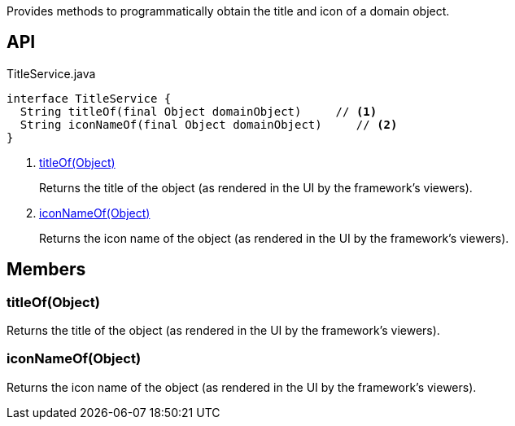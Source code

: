 :Notice: Licensed to the Apache Software Foundation (ASF) under one or more contributor license agreements. See the NOTICE file distributed with this work for additional information regarding copyright ownership. The ASF licenses this file to you under the Apache License, Version 2.0 (the "License"); you may not use this file except in compliance with the License. You may obtain a copy of the License at. http://www.apache.org/licenses/LICENSE-2.0 . Unless required by applicable law or agreed to in writing, software distributed under the License is distributed on an "AS IS" BASIS, WITHOUT WARRANTIES OR  CONDITIONS OF ANY KIND, either express or implied. See the License for the specific language governing permissions and limitations under the License.

Provides methods to programmatically obtain the title and icon of a domain object.

== API

[source,java]
.TitleService.java
----
interface TitleService {
  String titleOf(final Object domainObject)     // <.>
  String iconNameOf(final Object domainObject)     // <.>
}
----

<.> xref:#titleOf__Object[titleOf(Object)]
+
--
Returns the title of the object (as rendered in the UI by the framework's viewers).
--
<.> xref:#iconNameOf__Object[iconNameOf(Object)]
+
--
Returns the icon name of the object (as rendered in the UI by the framework's viewers).
--

== Members

[#titleOf__Object]
=== titleOf(Object)

Returns the title of the object (as rendered in the UI by the framework's viewers).

[#iconNameOf__Object]
=== iconNameOf(Object)

Returns the icon name of the object (as rendered in the UI by the framework's viewers).
